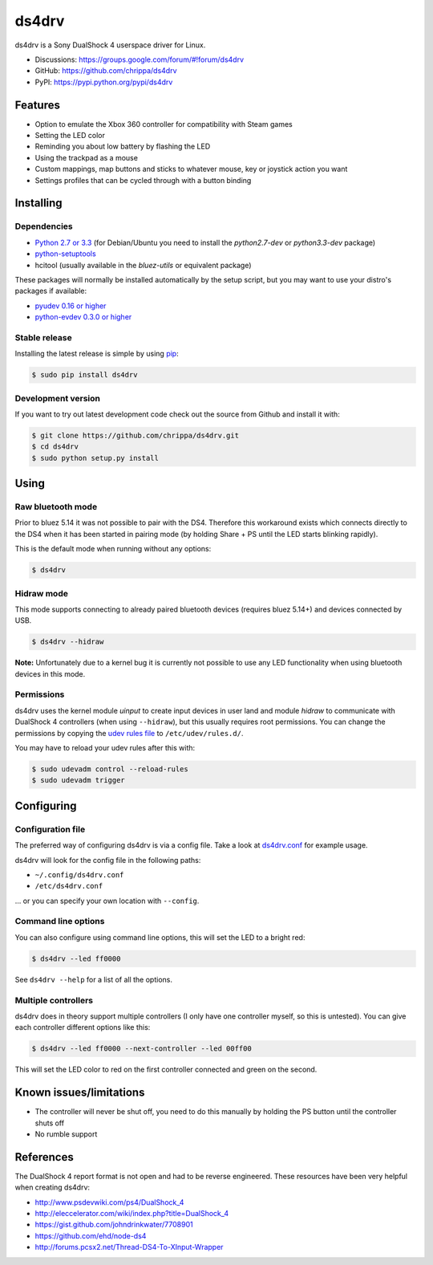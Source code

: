 ======
ds4drv
======

ds4drv is a Sony DualShock 4 userspace driver for Linux.

* Discussions: https://groups.google.com/forum/#!forum/ds4drv
* GitHub: https://github.com/chrippa/ds4drv
* PyPI: https://pypi.python.org/pypi/ds4drv

Features
--------

- Option to emulate the Xbox 360 controller for compatibility with Steam games
- Setting the LED color
- Reminding you about low battery by flashing the LED
- Using the trackpad as a mouse
- Custom mappings, map buttons and sticks to whatever mouse, key or joystick
  action you want
- Settings profiles that can be cycled through with a button binding


Installing
----------

Dependencies
^^^^^^^^^^^^

- `Python 2.7 or 3.3 <http://python.org/>`_ (for Debian/Ubuntu you need to
  install the *python2.7-dev* or *python3.3-dev* package)
- `python-setuptools <https://pythonhosted.org/setuptools/>`_
- hcitool (usually available in the *bluez-utils* or equivalent package)

These packages will normally be installed automatically by the setup script,
but you may want to use your distro's packages if available:

- `pyudev 0.16 or higher <http://pyudev.readthedocs.org/>`_
- `python-evdev 0.3.0 or higher <http://pythonhosted.org/evdev/>`_


Stable release
^^^^^^^^^^^^^^

Installing the latest release is simple by using `pip <http://www.pip-installer.org/>`_:

.. code-block:: bash

    $ sudo pip install ds4drv

Development version
^^^^^^^^^^^^^^^^^^^

If you want to try out latest development code check out the source from
Github and install it with:

.. code-block:: bash

    $ git clone https://github.com/chrippa/ds4drv.git
    $ cd ds4drv
    $ sudo python setup.py install


Using
-----

Raw bluetooth mode
^^^^^^^^^^^^^^^^^^

Prior to bluez 5.14 it was not possible to pair with the DS4. Therefore this
workaround exists which connects directly to the DS4 when it has been started
in pairing mode (by holding Share + PS until the LED starts blinking rapidly).

This is the default mode when running without any options:

.. code-block:: bash

   $ ds4drv


Hidraw mode
^^^^^^^^^^^

This mode supports connecting to already paired bluetooth devices (requires
bluez 5.14+) and devices connected by USB.

.. code-block:: bash

   $ ds4drv --hidraw

**Note:** Unfortunately due to a kernel bug it is currently not possible to use
any LED functionality when using bluetooth devices in this mode.


Permissions
^^^^^^^^^^^

ds4drv uses the kernel module *uinput* to create input devices in user land and
module *hidraw* to communicate with DualShock 4 controllers (when using
``--hidraw``), but this usually requires root permissions. You can change the
permissions by copying the `udev rules file <udev/50-ds4drv.rules>`_ to
``/etc/udev/rules.d/``.

You may have to reload your udev rules after this with:

.. code-block:: bash

    $ sudo udevadm control --reload-rules
    $ sudo udevadm trigger


Configuring
-----------

Configuration file
^^^^^^^^^^^^^^^^^^

The preferred way of configuring ds4drv is via a config file.
Take a look at `ds4drv.conf <ds4drv.conf>`_ for example usage.

ds4drv will look for the config file in the following paths:

- ``~/.config/ds4drv.conf``
- ``/etc/ds4drv.conf``

... or you can specify your own location with ``--config``.


Command line options
^^^^^^^^^^^^^^^^^^^^
You can also configure using command line options, this will set the LED
to a bright red:

.. code-block:: bash

   $ ds4drv --led ff0000

See ``ds4drv --help`` for a list of all the options.


Multiple controllers
^^^^^^^^^^^^^^^^^^^^

ds4drv does in theory support multiple controllers (I only have one
controller myself, so this is untested). You can give each controller
different options like this:

.. code-block:: bash

   $ ds4drv --led ff0000 --next-controller --led 00ff00

This will set the LED color to red on the first controller connected and
green on the second.


Known issues/limitations
------------------------

- The controller will never be shut off, you need to do this manually by
  holding the PS button until the controller shuts off
- No rumble support


References
----------

The DualShock 4 report format is not open and had to be reverse engineered.
These resources have been very helpful when creating ds4drv:

- http://www.psdevwiki.com/ps4/DualShock_4
- http://eleccelerator.com/wiki/index.php?title=DualShock_4
- https://gist.github.com/johndrinkwater/7708901
- https://github.com/ehd/node-ds4
- http://forums.pcsx2.net/Thread-DS4-To-XInput-Wrapper

